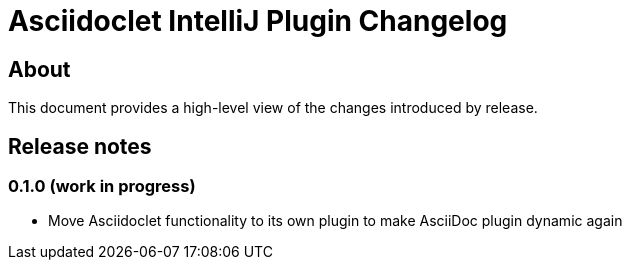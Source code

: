 = Asciidoclet IntelliJ Plugin Changelog

== About

This document provides a high-level view of the changes introduced by release.

[[releasenotes]]
== Release notes

=== 0.1.0 (work in progress)

- Move Asciidoclet functionality to its own plugin to make AsciiDoc plugin dynamic again

